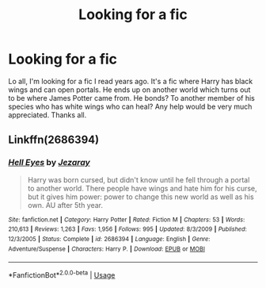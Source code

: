 #+TITLE: Looking for a fic

* Looking for a fic
:PROPERTIES:
:Author: SomeStatistician6
:Score: 2
:DateUnix: 1589033667.0
:DateShort: 2020-May-09
:END:
Lo all, I'm looking for a fic I read years ago. It's a fic where Harry has black wings and can open portals. He ends up on another world which turns out to be where James Potter came from. He bonds? To another member of his species who has white wings who can heal? Any help would be very much appreciated. Thanks all.


** Linkffn(2686394)
:PROPERTIES:
:Author: CapriKornus
:Score: 1
:DateUnix: 1589224891.0
:DateShort: 2020-May-11
:END:

*** [[https://www.fanfiction.net/s/2686394/1/][*/Hell Eyes/*]] by [[https://www.fanfiction.net/u/231347/Jezaray][/Jezaray/]]

#+begin_quote
  Harry was born cursed, but didn't know until he fell through a portal to another world. There people have wings and hate him for his curse, but it gives him power: power to change this new world as well as his own. AU after 5th year.
#+end_quote

^{/Site/:} ^{fanfiction.net} ^{*|*} ^{/Category/:} ^{Harry} ^{Potter} ^{*|*} ^{/Rated/:} ^{Fiction} ^{M} ^{*|*} ^{/Chapters/:} ^{53} ^{*|*} ^{/Words/:} ^{210,613} ^{*|*} ^{/Reviews/:} ^{1,263} ^{*|*} ^{/Favs/:} ^{1,956} ^{*|*} ^{/Follows/:} ^{995} ^{*|*} ^{/Updated/:} ^{8/3/2009} ^{*|*} ^{/Published/:} ^{12/3/2005} ^{*|*} ^{/Status/:} ^{Complete} ^{*|*} ^{/id/:} ^{2686394} ^{*|*} ^{/Language/:} ^{English} ^{*|*} ^{/Genre/:} ^{Adventure/Suspense} ^{*|*} ^{/Characters/:} ^{Harry} ^{P.} ^{*|*} ^{/Download/:} ^{[[http://www.ff2ebook.com/old/ffn-bot/index.php?id=2686394&source=ff&filetype=epub][EPUB]]} ^{or} ^{[[http://www.ff2ebook.com/old/ffn-bot/index.php?id=2686394&source=ff&filetype=mobi][MOBI]]}

--------------

*FanfictionBot*^{2.0.0-beta} | [[https://github.com/tusing/reddit-ffn-bot/wiki/Usage][Usage]]
:PROPERTIES:
:Author: FanfictionBot
:Score: 1
:DateUnix: 1589224907.0
:DateShort: 2020-May-11
:END:
